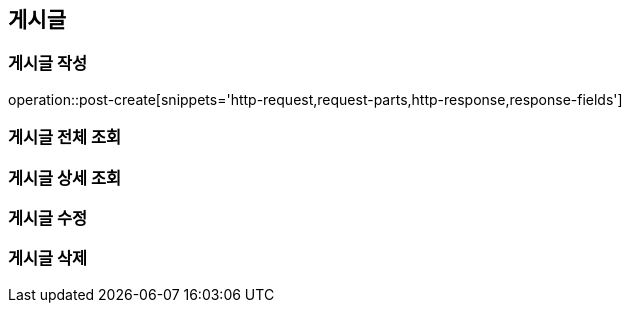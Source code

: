 [[post-api]]
== 게시글

=== 게시글 작성

// 'generated-snippets의 하위디렉토리명[]' <- 이 형태로 [] 안에는 원하는 스니펫 순서대로 넣으면 됨. 제목까지 알아서 생성해줌.
operation::post-create[snippets='http-request,request-parts,http-response,response-fields']

=== 게시글 전체 조회

=== 게시글 상세 조회

=== 게시글 수정

=== 게시글 삭제
